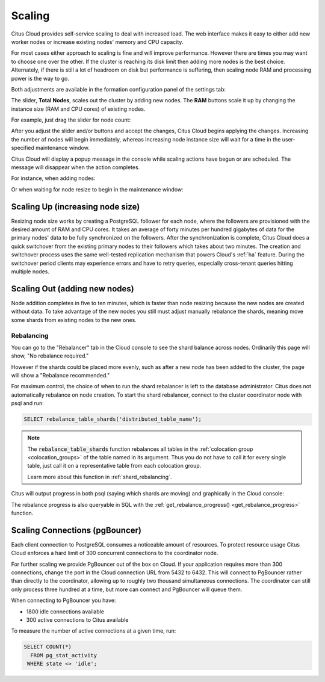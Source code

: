 .. _cloud_scaling:

Scaling
#######

Citus Cloud provides self-service scaling to deal with increased load. The web interface makes it easy to either add new worker nodes or increase existing nodes' memory and CPU capacity.

For most cases either approach to scaling is fine and will improve performance. However there are times you may want to choose one over the other. If the cluster is reaching its disk limit then adding more nodes is the best choice. Alternately, if there is still a lot of headroom on disk but performance is suffering, then scaling node RAM and processing power is the way to go.

Both adjustments are available in the formation configuration panel of the settings tab:

.. image:: ../images/cloud-nodes-slider.png

The slider, **Total Nodes**, scales out the cluster by adding new nodes. The **RAM** buttons scale it up by changing the instance size (RAM and CPU cores) of existing nodes.

For example, just drag the slider for node count:

.. image:: ../images/cloud-nodes-slider-2.png

After you adjust the slider and/or buttons and accept the changes, Citus Cloud begins applying the changes. Increasing the number of nodes will begin immediately, whereas increasing node instance size will wait for a time in the user-specified maintenance window.

.. image:: ../images/cloud-maintenance-window.png

Citus Cloud will display a popup message in the console while scaling actions have begun or are scheduled. The message will disappear when the action completes.

For instance, when adding nodes:

.. image:: ../images/cloud-scaling-out.png

Or when waiting for node resize to begin in the maintenance window:

.. image:: ../images/cloud-scaling-up.png

Scaling Up (increasing node size)
=================================

Resizing node size works by creating a PostgreSQL follower for each node, where the followers are provisioned with the desired amount of RAM and CPU cores. It takes an average of forty minutes per hundred gigabytes of data for the primary nodes' data to be fully synchronized on the followers. After the synchronization is complete, Citus Cloud does a quick switchover from the existing primary nodes to their followers which takes about two minutes. The creation and switchover process uses the same well-tested replication mechanism that powers Cloud's :ref:`ha` feature. During the switchover period clients may experience errors and have to retry queries, especially cross-tenant queries hitting multiple nodes.

.. _scaling_out:

Scaling Out (adding new nodes)
==============================

Node addition completes in five to ten minutes, which is faster than node resizing because the new nodes are created without data. To take advantage of the new nodes you still must adjust manually rebalance the shards, meaning move some shards from existing nodes to the new ones.

Rebalancing
-----------

You can go to the "Rebalancer" tab in the Cloud console to see the shard balance across nodes. Ordinarily this page will show, "No rebalance required."

.. image:: ../images/cloud-rebalance-unnecessary.png

However if the shards could be placed more evenly, such as after a new node has been added to the cluster, the page will show a "Rebalance recommended."

.. image:: ../images/cloud-rebalance-recommended.png

For maximum control, the choice of when to run the shard rebalancer is left to the database administrator. Citus does not automatically rebalance on node creation. To start the shard rebalancer, connect to the cluster coordinator node with psql and run:

.. code-block:: postgres

  SELECT rebalance_table_shards('distributed_table_name');

.. note::

  The :code:`rebalance_table_shards` function rebalances all tables in the :ref:`colocation group <colocation_groups>` of the table named in its argument. Thus you do not have to call it for every single table, just call it on a representative table from each colocation group.

  Learn more about this function in :ref:`shard_rebalancing`.

Citus will output progress in both psql (saying which shards are moving) and graphically in the Cloud console:

.. image:: ../images/cloud-rebalancer-gui.gif

The rebalance progress is also queryable in SQL with the :ref:`get_rebalance_progress() <get_rebalance_progress>` function.

.. _cloud_pgbouncer:

Scaling Connections (pgBouncer)
===============================

Each client connection to PostgreSQL consumes a noticeable amount of resources. To protect resource usage Citus Cloud enforces a hard limit of 300 concurrent connections to the coordinator node.

For further scaling we provide PgBouncer out of the box on Cloud. If your application requires more than 300 connections, change the port in the Cloud connection URL from 5432 to 6432. This will connect to PgBouncer rather than directly to the coordinator, allowing up to roughly two thousand simultaneous connections. The coordinator can still only process three hundred at a time, but more can connect and PgBouncer will queue them.

When connecting to PgBouncer you have:

- 1800 idle connections available
- 300 active connections to Citus available

To measure the number of active connections at a given time, run:

.. code-block:: postgresql

  SELECT COUNT(*)
    FROM pg_stat_activity
   WHERE state <> 'idle';

